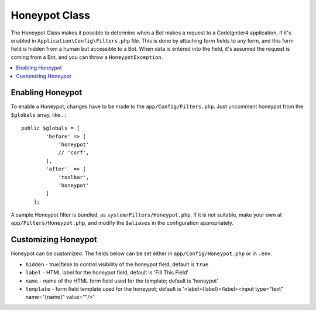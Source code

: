 =====================
Honeypot Class
=====================

The Honeypot Class makes it possible to determine when a Bot makes a request to a CodeIgniter4 application,
if it's enabled in ``Application\Config\Filters.php`` file. This is done by attaching form fields to any form,
and this form field is hidden from a human but accessible to a Bot. When data is entered into the field, it's
assumed the request is coming from a Bot, and you can throw a ``HoneypotException``.

.. contents::
    :local:
    :depth: 2

Enabling Honeypot
=====================

To enable a Honeypot, changes have to be made to the ``app/Config/Filters.php``. Just uncomment honeypot
from the ``$globals`` array, like...::

    public $globals = [
            'before' => [
                'honeypot'
                // 'csrf',
            ],
            'after'  => [
                'toolbar',
                'honeypot'
            ]
        ];

A sample Honeypot filter is bundled, as ``system/Filters/Honeypot.php``.
If it is not suitable, make your own at ``app/Filters/Honeypot.php``,
and modify the ``$aliases`` in the configuration appropriately.

Customizing Honeypot
=====================

Honeypot can be customized. The fields below can be set either in
``app/Config/Honeypot.php`` or in ``.env``.

* ``hidden`` - true|false to control visibility of the honeypot field; default is ``true``
* ``label`` - HTML label for the honeypot field, default is 'Fill This Field'
* ``name`` - name of the HTML form field used for the template; default is 'honeypot'
* ``template`` - form field template used for the honeypot; default is '<label>{label}</label><input type="text" name="{name}" value=""/>'
